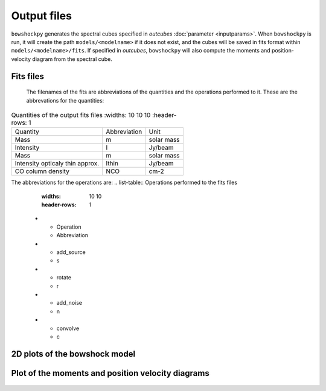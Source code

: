 Output files
================

``bowshockpy`` generates the spectral cubes specified in *outcubes* :doc:`parameter <inputparams>`. When ``bowshockpy`` is run, it will create the path ``models/<modelname>`` if it does not exist, and the cubes will be saved in fits format within ``models/<modelname>/fits``. If specified in *outcubes*, ``bowshockpy`` will also compute the moments and position-velocity diagram from the spectral cube.

Fits files
----------

 The filenames of the fits are abbreviations of the quantities and the operations performed to it. These are the abbrevations for the quantities:

.. list-table:: Quantities of the output fits files
    :widths: 10 10 10
    :header-rows: 1

   * - Quantity
     - Abbreviation
     - Unit
   * - Mass
     - m
     - solar mass
   * - Intensity
     - I
     - Jy/beam
   * - Mass
     - m
     - solar mass
   * - Intensity opticaly thin approx.
     - Ithin
     - Jy/beam
   * - CO column density
     - NCO
     - cm-2

The abbreviations for the operations are:
.. list-table:: Operations performed to the fits files
    :widths: 10 10
    :header-rows: 1

   * - Operation
     - Abbreviation
   * - add_source
     - s
   * - rotate
     - r
   * - add_noise
     - n
   * - convolve
     - c

2D plots of the bowshock model
------------------------------

.. figure:: 2D_1.png
    :scale: 50 %
    :alt: Bowshock model. This figure will be generate for each bowshock included in the cube

Plot of the moments and position velocity diagrams
--------------------------------------------------

.. figure:: momentsandpv_and_params_I_nc.png
    :scale: 50 %
    :alt: Moments and position-velocity diagram of the synthetic cube.